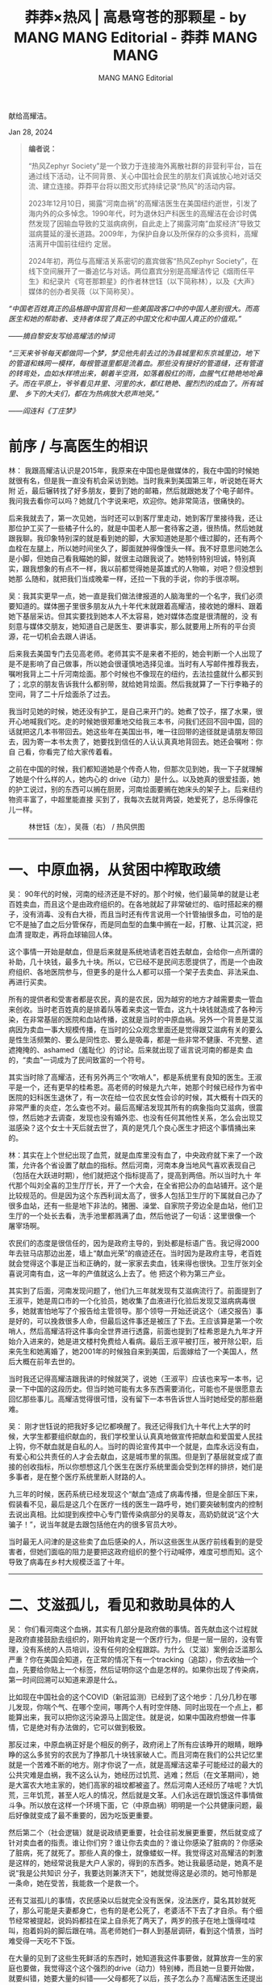 #+title: 莽莽×热风 | 高悬穹苍的那颗星 - by MANG MANG Editorial - 莽莽 MANG MANG

#+author: MANG MANG Editorial

献给高耀洁。

Jan 28, 2024

[[file:d2d4ea93-df76-4857-b2c3-3ae4a11372f9_1200x839.jpg]]


#+begin_quote
*编者说：*

“热风Zephyr Society”是一个致力于连接海外离散社群的非营利平台，旨在通过线下活动，让不同背景、关心中国社会民生的朋友们真诚放心地对话交流、建立连接。莽莽平台将以图文形式持续记录“热风”的活动内容。

2023年12月10日，揭露”河南血祸”的高耀洁医生在美国纽约逝世，引发了海内外的众多悼念。1990年代，时为退休妇产科医生的高耀洁在会诊时偶然发现了因输血导致的艾滋病病例，自此走上了揭露河南”血浆经济”导致艾滋病蔓延的漫长道路。2009年，为保护自身以及所保存的众多资料，高耀洁离开中国前往纽约 定居。

2024年初，两位与高耀洁关系密切的嘉宾做客“热风Zephyr Society”，在线下空间展开了一番追忆与对话。两位嘉宾分别是高耀洁传记《烟雨任平生》和纪录片《穹苍那颗星》的作者林世钰（以下简称林），以及《大声》媒体的创办者吴薇（以下简称吴）。
#+end_quote

#+begin_center
/“中国老百姓真正的品格跟中国官员和一些美国政客口中的中国人差别很大。而高医生和她的帮助者、支持者体现了真正的中国文化和中国人真正的价值观。”/

/------摘自黎安友写给高耀洁的悼词/
#+end_center

#+begin_center
/“三天来爷爷每天都做同一个梦，梦见他先前去过的沩县城里和东京城里边，地下的管道和蛛网一模样，每根管道里都是流着血。那些没有接好的管道缝，还有管道的转弯处，血如水样喷出来，朝着半空溅，如落着殷红的雨，血腥气红艳艳地呛鼻子。而在平原上，爷爷看见井里、河里的水，都红艳艳、腥烈烈的成血了。所有城里、 乡下的大夫们，都在为热病放大悲声地哭。”/

/------阎连科《丁庄梦》/
#+end_center

* 前序 / 与高医生的相识
:PROPERTIES:
:CUSTOM_ID: 前序-与高医生的相识
:CLASS: header-anchor-post
:END:

林： 我跟高耀洁认识是2015年，我原来在中国也是做媒体的，我在中国的时候她就很有名，但是我一直没有机会采访到她。当时我来到美国第三年，听说她在哥大附 近，最后辗转找了好多朋友，要到了她的邮箱，然后就跟她发了个电子邮件。我问我去看你可以吗？她就几个字说来吧，欢迎你。她非常简洁，很痛快的。

后来我就去了，第一次见她，当时还可以到客厅里走动，她到客厅里接待我，还让那位护工买了一些橘子什么的，就是中国老人那一套待客之道，很热情。然后她就跟我聊。我印象特别深的就是看到她的脚，大家知道她是那个缠过脚的，还有两个血栓在左腿上，所以她时间坐久了，脚面就肿得像馒头一样。我不好意思问她怎么是小脚，但她自己看我瞄她的脚，就很主动跟我说了。她特别特别坦诚，特别真实，跟我想象的有点不一样，我以前都觉得她是英雄式的人物嘛，对吧？但没想到她那 么随和，就把我们当成晚辈一样，还拉一下我的手说，你的手很凉啊。

吴：我其实更早一点，她一直是我们做法律报道的人脑海里的一个名字，我们必须要知道的。媒体圈子里很多朋友从九十年代末就跟着高耀洁，接收她的爆料、跟着她下基层采访。但其实要找到她本人不太容易，她对媒体态度是很清醒的，没 有刻意与媒体交朋友，她知道自己是医生、要讲事实，那么就要用上所有的平台资源，花一切机会去跟人讲话。

后来我去美国专门去见高老师。老师其实不是来者不拒的，她会判断一个人出现了是不是影响了自己做事，所以她会很谨慎地选择见谁。当时有人写邮件推荐我去，嘱咐我背上二十斤河南烩面。那个时候也不像现在的纽约，去法拉盛就什么都买到了；北京的朋友告诉我什么都别带，就给她背烩面。然后我就算了一下行李箱子的空间，背了二十斤烩面杀了过去。

我当时见她的时候，她还没有护工，是自己来开门的。她煮了饺子，摆了水果，很开心地喊我们吃。走的时候她很郑重地交给我三本书，问我们还回不回中国，回的话就把这几本书带回去。她这些年在美国出书，唯一往回带的途径就是请朋友带回去，因为寄一本书太贵了，她要找到信任的人认认真真地背回去。她还会嘱咐：你自 己看，你看完了给大家传着看。

之前在中国的时候，我们都知道她是个传奇人物，但那次见到她，我一下子就理解了她是个什么样的人，她内心的 drive（动力）是什么。以及她真的很爱挂面，她的护工说过，别的东西可以搁在厨房，河南烩面要搁在她床头的架子上。后来纽约物资丰富了，中超里能直接 买到了，我每次去就背两袋，她爱死了，总乐得像花儿一样。

#+caption: 林世钰（左），吴薇（右） / 热风供图
[[file:7cd5b74a-7243-48ca-8dbd-23bccff96d52_602x338.png]]

--------------


* 一、中原血祸，从贫困中榨取政绩
:PROPERTIES:
:CUSTOM_ID: 一中原血祸从贫困中榨取政绩
:CLASS: header-anchor-post
:END:

吴： 90年代的时候，河南的经济还是不好的。那个时候，他们最简单的就是让老百姓卖血，而且这个是由政府组织的。在各地就起了非常破烂的、临时搭起来的棚子，没有消毒、没有白大褂，而且当时还有传言说用一个针管抽很多血，可怕的是它不是抽了血之后分管保存，而是同血型的血集中搁在一起，打散、让其沉淀，把血清 提取走，再将血球输回人体。

这个事情一开始是献血，但是后来就是系统地请老百姓去献血，会给你一点所谓的补助，几十块钱，最多九十块。所以，它已经不是民间志愿提供了，而是一个由政府组织、各地医院参与，但更多的是什么人都可以搭一个架子去卖血、非法采血、再进行买卖。

所有的提供者和受害者都是农民，真的是农民，因为越穷的地方才越需要卖一管血来创收。当时老百姓真的是排着队等着来卖这一管血，这九十块钱就造成了各种污染，在非常基层的医院和血站传播，这就是当时的中原血祸。另外一个背景是艾滋病因为卖血一事大规模传播，在当时的公众观念里面还是觉得跟艾滋病有关的要么是性生活频繁的、要么是同性恋、要么是吸毒，都是一些非常不健康、不完整、遮遮掩掩的、ashamed（羞耻化）的讨论。后来就出现了谣言说河南的都是卖 血的，“卖血”一词成为了民间致富的一个符号。

其实当时除了高耀洁，还有另外两三个“吹哨人”，都是系统里有良知的医生。王淑平是一个，还有更早的桂希恩。高老师的时候是九六年，她那个时候已经作为省中医院的妇科医生退休了，有一次在给一位农民女性会诊的时候，其大概有十四天的非常严重的炎症，怎么查也不对。最后高耀洁发现其所有的病象指向艾滋病，很震惊，然后她才去调查，发现也没有婚外恋、也没有任何其他性关系，怎么会出现艾滋感染？这个女士十天后就去世了，真的是凭几个良心医生才把这个事情捅出来的。

林：其实在上个世纪出现了血荒，就是血库里没有血了，中央政府就下来了一个政策，允许各个省设置了献血的指标。然后河南，河南本身当地风气喜欢表现自己（包括在大跃进时期），他们就把这个指标提高了，提高到两倍。所以当时九十 年代那个叫刘全喜的卫生厅厅长，开了一个大会，在全省把公办的血站铺开。这个是比较规范的。但是因为这个东西利润太高了，很多人包括卫生厅的下属就自己办了很多血站，还有一些是地下非法的。猪圈、澡堂、自家院子旁边全是血站，他们卫生厅的一个处长去看，洗手池里都溅满了血，然后他说了一句话：这里很像一个 屠宰场啊。

农民们的态度是很信任的，因为是政府主导的，到处都是标语广告。我记得2000年去驻马店那边出差，墙上“献血光荣”的痕迹还在。当时因为是政府主导，老百姓就会觉得这个事是正当和正确的，就一家家去卖血，钱来得也很快。卫生厅张刘全喜说河南有血，这一年的产值就这么上去了。他 把这个称为第三产业。

其实到了后面，河南发现问题了，他们九三年就发现有艾滋病流行了。前面提到了王淑平，她是周口市的一个化验员，她收集了血液进行化验后发现艾滋病病毒很多，她就害怕地写了个报告给主管领导。那个领导一开始还说这个（递交报告）事是好的，可以挽救很多人命，但最后这件事还是被压了下去。王应该算是第一个吹哨人，然后高耀洁将这件事向全世界进行透露，前面也提到了桂希恩是九九年才开始介入进来的，她是进文楼村免费给人看病。最后王淑平被打压，被开除公职，后来先生和她离婚了，她2001年的时候独自来到美国，后面嫁给了一个美国人，然后大概在前年去世的。

当时我还记得高耀洁跟我讲的时候就哭了，说她（王淑平）应该也来写一本书，记录一下中国的这段历史。但当时她可能有太多东西需要消化，可能也不是很愿意去回忆那些事儿。高耀洁觉得很可惜，没有留下一本书告诉世人当时她经受的那些磨难。

吴： 刚才世钰说的把我好多记忆都唤醒了。我还记得我们九十年代上大学的时候，大学生都要组织献血的，我们学校里认认真真地做宣传把献血和爱国爱人民挂上钩，你不献血就是自私的人。当时的舆论宣传其中一个就是，血库永远没有血，有爱心和公共责任的人才会去献血，这是城市里的氛围。但是到了基层就变成了直接的创收指标，所以你想想这几个医生在医疗系统里面会受到怎样的排挤，她们是多事者，是在整个医疗系统里断人财路的人。

九三年的时候，医药系统已经发现这个“献血”造成了病毒传播，但是全部压下来，假装看不见，最后是这几个在医疗一线的医生一路呼号，她们要突破制度内的控制去说出真相。比如提到疾控中心专门管传染病部分的吴尊友，高奶奶就说“这个大骗子！”，说当年就是去跟包括他在内的很多官员大吵。

当时最无人问津的是这些卖了血后感染的人，所以这些医生从医疗前线看到的是受害者，但她们面临的阻力是要把这政府组织的整个行动喊停，难度可想而知。这个导致了病毒在乡村大规模泛滥了十年。

--------------


* 二、艾滋孤儿，看见和救助具体的人
:PROPERTIES:
:CUSTOM_ID: 二艾滋孤儿看见和救助具体的人
:CLASS: header-anchor-post
:END:

吴： 你们看河南这个血祸，其实有几部分是政府做的事情。首先献血这个过程就是政府直接鼓励去组织的，刚开始肯定是一个医疗行为，但是一层一层的，没有管理，没有系统的人员培训，没有任何的全程跟踪。为什么（艾滋）案例会泛滥那么严重？你在美国会知道，在正常的情况下有一个tracking（追踪），你去收抽一个血，先要给你贴上一个标签，然后证明你这个血是怎样的。如果你出现了传染病，第一时间回溯可以知道来源是什么。

比如现在中国社会的这个COVID（新冠监测）已经到了这个地步：几分几秒在哪儿发现，你喘个气、在哪个空间，哪两个人有时空伴随、同时出现在一个点上，都能算出来，我可以把你这污染源马上固定住。就是说，如果中国政府想做一件事情，它是绝对有办法做的，它可以做到极致。

那反过来，中原血祸正好是个相反的例子，政府闭上了所有应该睁开的眼睛，眼睁睁的这么多贫穷的农民为了挣那几十块钱家破人亡。而且河南在我们的公共记忆里就是一个苦难不断的地方。刚才你说了一点，就是高耀洁这辈子可能经过的最大的公共灾难是血祸，我不这么认为，她经历过饥荒、逃难；然后（在文革期间），她是大富农大地主家的，她们高家的祖坟都被盗了。然后河南人还经历了啥呢？大饥荒，三年饥荒，甚至人吃人的情况，然后就是文革。人们永远在跟饥饿这件事情做斗争。所以放在这样一个环境下面，它（中原血祸）明明是一个公共健康问题，最后好像就变成了最不重要的，因为吃饭更重要。

然后第二个（社会逻辑）就是说政绩更重要，社会往前发展更重要，然后就变成了针对卖血者的指责。谁让你们穷？谁让你去卖血的？谁让你感染了脏病的？你感染了脏病，死了就死了。那些人真的像土，就像蝼蚁一样。我觉得这对高耀洁的刺激是这样的，她经常说我是大户人家的，得到的东西多。她让我最感动是，她真不是说“我是公共知识 分子，我要达则兼济天下”，她就觉得这是必须的。她可怜那是一条命，她在受苦，我能救一个是救一个。

还有艾滋孤儿的事情，农民感染以后就完全没有医保，没法医疗，莫名其妙就死了，那么可能是夫妻都身亡，也有的是老公死了，老婆活不下去了才自杀。有个细节经常被提起，说妈妈都挂在梁上自杀死了两天了，两岁的孩子在地上饿得哇哇叫，抱着妈妈的脚后跟在啃。高老师她们一群人到基层调研，看到这个情景，当时难受得一天吃不下饭。

在大量的见到了这些生死鲜活的东西时，她知道我这件事要做，就算放弃一生的家庭也要做，我觉得这个这个强烈的drive（动力）特别棒，而且她一旦要开始做，就要纠错，她要大量的纠错------父母都死了以后，孩子怎么办？高耀洁医生还提出来了一个问题，就是孤儿怎么拯救，她发现很多人在救助的过程中，民政又把权力再寻租（编者注：腐败）一遍。很多的救助款、捐赠款没有交到最需要的人手里。所以她提出给孤儿找好心的健全的人家，点对点收养，不要再让这些孩子被民政系统接走。然后这孩子到哪儿去了，我们就不知道了哈，这是另外一个故事了。艾滋孤儿也是她后来大量花费心血的一个事情，直到今天，直到她去世。

......

我昨天也是在看资料，她说民政部这个对孤儿的这个救助只是最基本的，让你活着就不错了，但她不是的，她发现一个是治疗，一个是生活成长，一个是健康，包括精神健康，她希望这些人成为有出息的人。在高老师的心里，她觉得人是最重要的，她的爱国我觉得也是基于爱人，她觉得一个人，这个孩子像她小时候一定要读书，有出息的标准就是好好读书，出息做有用的人。她就觉得这些孩子她救过来了，你只是活着下来不行，我要看着你成才。她会愿意把艾滋孤儿变成有才的、堂堂正正 的中国人。

林：刚才吴薇说的我补充一个数字，奶奶她前后救助的孩子有164个。她把其中一些孩子安放在她的老家山东曹县高新庄。每次我去见她，她跟我聊的最多的两件事，一个就是艾滋孤儿，比如她们在国内过的怎么样。有时候那些孩子结婚生子了，就会给她看照片，然后她很开心，那是最开心的时候。她也很关心中国的发展，我以前回去听很多人说她，为什么她有了感动中国这么大的荣誉还要出走，就觉得她叛国、不爱国，是什么反华分子。我说，她比你在座哪个人都爱国。每次她都跟我聊起中国的各种事情，中国的反腐啊，还有中国老百姓过的多苦啊，包括疫情期间那种封控啊，上海发生那些事儿啊，她都关注，都跟我聊，聊的经常就是就是泪水横流。她真的就是，像艾青说的------“为什么我的眼里常含泪水？因为我对这土地爱得深沉。”

--------------


* 三、夹缝求存，仓皇逃离的82岁老人
:PROPERTIES:
:CUSTOM_ID: 三夹缝求存仓皇逃离的82岁老人
:CLASS: header-anchor-post
:END:

林： 她离开的时候真的是迫不得已的。2004年她获得感动中国这个荣誉的时候，当时的河南的宣传部部长不愿意她得奖，还三次进北京去阻挠，但最后奶奶还是获得 了这个荣誉。她回来之后，地方上就有点意见，觉得这个是你的荣誉，但它破坏了我们整体的形象。当时的河南，一被提及就觉得是艾滋病大省，然后很多人不来投 资了、很多孩子出去了，听你说是河南来的都有一点歧视在里头。后来奶奶到美国领了一个奖，叫“生命之音”，她来之前也是备受阻挠，他们不让他来，把她软禁 在家。最后是希拉里给胡锦涛写了好几封信，最后他们还是放行了。

到了美国这边之后，她很受欢迎，去了很多地方也做了很多演讲。回去之后一开 始官方想收买她，登门来问“你能不能帮我们写个书啊？”还说书名是《河南艾滋病今昔》，就一种对比，把坏事变成好事。高耀洁推辞说我年纪都这么大了，人家 说：没事，你不用写，挂个名指导一下就行了，稿费全归你。老太太就说：我年轻的时候，哪是被你这么廉价的钱财容易收买的人啊！就拒绝了。她拒绝以后，外部 的利诱就变成威逼了。

后来有一天，法国那边也给了她一个奖，让她去法国领奖。那时候她的电话已经被监听了，之后他们对她的监控就升级了，就像奶奶说的，就房前屋后四个摄像头，连倒垃圾都不让她去。她的孩子们来看她也不让她下楼。那时候她老伴已经去世了，她独居在家里，生活也蛮不容易的。

最后她就觉得，不用说继续写作，她在媒体上都几乎被封杀了、销声匿迹了。老太太是一个对“自由”二字非常珍视的人，当她觉得在中国没有写作和言论的自由，就决定离开了。

吴： 我从外媒视角再给点补充吧。在那个时期，希拉里写信是真的管用，那时有公共舆论和国际社会的关注，这些回头看我们觉得还真挺美好的。当时的整个社会还有一些基本共识，比如先进、进步、开放、自由，自由还不是禁忌词。当时零三、零四年中央台感动人物节目的主持人还是问人话的，视角还是有温度的。所以在那个环境里，整个中国还是......要脸的，比如一个医生在为一个公共健康事件来呼吁和奔走，这个事情让地方政府只敢在私下吓唬你，采取的办法就是给你制造一些心理上 的恐惧。比如高老师提到的窃听器。

但是她是从文革一路走过来的人，你要知道她经历了太多了，她对于这些基层的、控制人的、给你制造不安全感和恐惧感的这些手段，她是很熟悉的。所以这就是杜聪说的，高老师她很警觉，她有一种政治智慧。还有一个背景是，当时中国还有所谓地方和中央这一对概念，经常会说中央政府是好的，我们还是要办奥运会的嘛，对吧？中国还是要宣称“走向开放、民主自由、现代化、以人为本”的，所以那个时候，希拉里作为一个美国和国际的政要，她还是可以与中国政府的高层进行沟通的。

当时我在南华早报，高耀洁是我们经常会报的题，我们会关注她有什么进展，她就会投诉河南地方对她的迫害，包括骚扰她的工作和在媒体上封杀她。那个时候媒体还有“异地监督”，就是河南的新闻报不出来，我北京能报，北京的事儿报不出来，广州还有南方报系呢。媒体人之间是有协作和协同的。所以其实高耀洁做的事情及其功绩在媒体行业中间也都是被互相支持的。以及那个时候的网络还是灵通的，论坛和网民发帖都还比较活跃，所以不管是我们在媒体层面也好，还是网民的公众知情层面也好，这个信息都是封不住的，她的民意还是挺高的。

当时她就觉得自己是河南的眼中钉，你看她几次走，都先到广州、上海、北京，然后再转出去。当时她在海外得了奖，北京政府也没有堵她。所以她是想先摆脱地方的控制。

现在我们可以想象，如果一个人到了美国接受了一堆外媒的采访，第一反应会是“我还能不能回国？”那个时候高耀洁就想着还要回去。但零七年回到中国后，她就彻底失去安全感了，觉得自己做不成事儿了。她就觉得自己手里还有那么多资料呢，既然本地媒体不让我说了，那是不是马上全面都要封杀我呢？那我第一时间要把事情都说出来，把信息都保留下来。所以她当时离开中国去美国，也是凭一个很清晰的目标，她不太想自己未来会怎么样，而就是“我要把故事写出来”这个念头。她 反复说过这个细节：她就是要带着这个硬盘，到了美国后，先把书写下来。

她出来了以后，也没有把自己当成流亡者，她就是觉得自己在原处干不成事儿，那先去个自由的地方把书写了。尽管流亡这个词后来变成了一个现实。我们最近回头看，很感慨这个宏观环境恶化的过程，如果高耀洁当时不出来会怎么样呢？明明当时还有那么多空间？她出来了，还写了那么多书，她真的是用出走延续了这十几年的记录和表达，也付出了永远回不了国的代价。但我仍然不认为她是一 个“流亡者”。

--------------


* 四、落叶归根？高耀洁的挣扎，归念与超越
:PROPERTIES:
:CUSTOM_ID: 四落叶归根高耀洁的挣扎归念与超越
:CLASS: header-anchor-post
:END:

吴： 所以她才问能回去吗？我们说能回去。我们这些人都是觉得中国会变好的。那她为什么不回去了，因为你也可以用双眼看到，国内的情况是急转直下的，越来越差。我16年到纽约又来读书，就看到她的状态有变化，她会说幸亏我在美国，美国人救了我好几次了，要不然我死好几回了，不然大动脉那个血栓我就会死了。她16年因为肺炎开始卧床，会指着那个呼吸机说，你们看这都是美国给我安的，要没有这个呼吸机我早就死了。到后来她就不再提这个事情了。

但是她每天打开电脑，收藏夹有BBC中文网，VOA、美国之音，什么新浪网、搜狐，然后她一直跟她国内的那些朋友保持邮件联系，经常让我们给她整理邮件。（有些邮件内容）会说高老师最近情况又不好了，上海又怎么着了。这几年肺炎她知道的清清楚楚，她对中国事情的了解速度可能快于我们现场的人，因为她每天睁开眼睛就 坐在电脑前看国内的情况。

她有的时候会说她活腻了，不想活了。我刚才还在想这个事情，一个什么人有这么大的生命力，活到九十六岁还在写书。 然后她反复说我不想活了，真的是置自己为度外了，但她又有一种时不我待的紧迫，她真是着急。她的写字板坏了，一个一个邮件给我写，写字板坏了，痛不欲生啊，什么也干不了了。所以去年的大年三十，我赶紧给她去送写字板，她大年三十也要拿写字板写东西，就这样时不我待地想把她知道的东西写出来。后来我觉得这可能是她唯一的生存意义。国内的人忘了这些事情，或者国内的人不能自由说话了，她没有专门评价过。但她肯定两相比较，觉得那我能做什么的，就把我知道的继 续说吧。

林：我就想起她想回国，然后护照过期了，问你能帮我去办新的吗？我说可以啊......我带着相机去，就给她拍完了，表也填了，在最后那一刻她又犹豫了......但她也跟我讲过，说这些年也有一些人来，有跟她说让她回去啊，说会照顾她。我一直搞不懂那些都是什么人，官方的还是民间的。

但奶奶说回去有几个具体的困难，一个就是出书困难，她就把写书看成生命最重要的一件事儿，如果国内这些书可能出不来。以前她在国内出了一些书，很多人后来就买不到了，有的好像书已经出来了，最后上头有令又把它回收变成纸浆。另一个是她觉得说生活上有困难，在美国对她照顾还是挺好的，她那个二十四小时的护工三班倒，还有医疗保险啊。所以她觉得说回国，退休金才五千多人民币，请个护工可能就要去掉三千多啊，觉得生活会没有这边好一点儿。

另一个她觉得说会没人照顾她...... 所以她最后觉得说，那我还是留在这边吧。

她说我最后走的时候骨灰要回去，她一直在强调这个事情，大家也知道她写的那个遗嘱就是骨灰要让儿子带回去，然后说要撒到黄河去。她每次都跟我说这个事，老是担心，我说奶奶没事儿，你儿子来不了，到时我帮你带回去也可以的。但是我现在也不知道她的骨灰会怎么处理，希望可以如她所愿吧。

吴：......我觉得可能与叶落归根相比，更痛苦的是“物非人非”，就是你回去发现环境也不在了，你的人也不在，朋友也不在了，理解你的工作价值和存在意义的人也不在了。这种苍凉，这种伤心，我觉得那真是刻骨铭心的......所以她也就越来越觉得，自己完全超越了中国人所谓的叶落归根、光宗耀祖，所有这些传统的东西。

最近纪念高老师，很多人还在这个层次上来聊，说什么一定要叶落归根，她终于回到她的爱的祖国，我就觉得他们不理解，不理解高老师。我觉得这个表达和纪念的方式不对，因为她早就用自己的选择，用自己做的事情，把生命价值极度地超越了。早就不再是一个河南人的地域身份认同，或者一个中国人的国家身份认同，来定义和归纳她的生命价值了。这个我挺想强调一下的。最近看很多媒体表述，我觉得，哎呀，你们太不懂高老师了。

--------------


* 五、星归苍穹，我们如何纪念高耀洁
:PROPERTIES:
:CUSTOM_ID: 五星归苍穹我们如何纪念高耀洁
:CLASS: header-anchor-post
:END:

观众：我印象很深的一句话是高奶奶自己说的，“我们不能对他人的苦难无动于衷”，我觉得这个是她留给我们最大的精神财富之一。

吴： 是的，她对COVID这几年里，中国人发生的惨剧，比如死于疫病或看不了病、找不到药，或者封城带来的恶果，她都知道得非常具体，她是真的揪着心，把中国人受的难当成自己的事儿操心。其实我们都可以找出一百种理由，关上新闻就不看了，自己活着都这么辛苦了......她走不了路，没有牙，吃面片子还得嚼一嚼。去年她生日我们去了，端着蛋糕，吹了蜡烛后我就觉得我可能犯错了，她的胃特别不好，吃不了。但她自己主动要吃了一口，我说你抿一抿吧，就吃了一口。第二天来短 信说拉肚子了。我就觉得她人生得到的甜其实很少，就是她的生日，想吃一口蛋糕，吃完明天拉肚子了。

林：我觉得我认识高奶奶这么多年，她特别让我感动的一点是，不要忽视个体的力量。你想她96年的时候已经69岁了，她已经退休了，也没有想到涉足这个事情之后救了那么多人，也给自己惹了很多麻烦。但她认定这个事儿是对的，是应该去做的，不做的话良心不安，那她就去做。她非常简单。之前采访的时候，她说：我不是英雄，只是一个正常的人，我是个本 来意义上的人，我看见别人的苦难，没法儿掉脸而去。

有时候我们在这个大环境里，总会感到秋风秋雨，徒留瑟瑟，但是我们不要失望更不要绝望，我们每个人都可以像高奶奶那样发出自己的一点微光，我们能做什么，就在能力范围内尽量去做。比如我是写字的人，我可以去传播奶奶的这个故事，然后去影响一 些人，对吧？没准你就能够帮助一些人。

我觉得我们不要低估个体的力量。我们去做就好了，不要总是坐在那说，我们就去行动，行动是有力量的。这包括你做的每件事情，带着你的善意，带着那种悲悯，带着那种爱，而不要去抱怨什么的，真的，这些情绪的东西没有意义。我们要去做事情，一点一点地做，先从爱你的身边的人开始，爱你的同胞开始，然后去爱陌生人。我们都可以做到的，真的。我觉得奶奶给我最美好的东西就是这个。所以我前几天把跟她的一张合影------是我最喜欢的我搂着她、她在我怀里笑得特别甜------挂在我的墙上。她去世头一个月我特别难过，我们家就我一个人，女儿上学去了，我每天晚上回忆，看奶奶生前我们一起的各种视频，我就老在那流泪，特别软弱。最近我突然变得有力量了，我每天看奶奶在微笑，我就想象她是天空那颗星，在看着我们每个人。

吴： 我刚刚看见有女孩子在哭，我是看别人哭了就自己要先哭一下的人。我觉得，因为做媒体，我的感受是没有天生的英雄，但是真的只要你自己在一件事情上觉得是对的，这个对不是亲人朋友、同事领导、外部社会告诉你的“正确”，而是你自己认定的，那么它就是你身上的原动力。而那些基于人际关系或者社会结构的“正确”，很可能都是阻止你做“对的事情”的阻力。我做人物专访很多年，我觉得我在找每个人身上做事情的原动力。

这些年我们每个人都有了手机，也都会使用社交媒体，但你会发现特别孤独，原因是你觉得在很多是非、表达、精神层面上，没有能够与你共鸣的人，甚至你想做一点“对的事情”，你可能首先要克服的是身边这些压力。从哪里能找到一种坚持和目标感呢？

从高耀洁身上你会发现，她的动力全部来自她的价值，她自己专业的选择、做人的选择。做这个选择有的时候真的就是一念之差，她要写书，然后就付出了这样的代价。我想谈的是我们个人和公共价值的关系。我觉得在这个原子化的社会里，可能接下来会有越来越多原子的个人。我们现在置身纽约，都是异乡人，那我们怎么在不熟悉的异乡找到往前走的力量？我想真的要按古训，就是勿以善小而不为，勿以恶小而为之。这些也是可以做到的吧。我们在内心克服恐惧，在内心确定一些是非 的标准，然后看到对的东西就多传播一些，看到不对的东西就掐断它在自己这里的传播，愤怒的时候就说出来，别人遇到了困难我们尽量去帮助。当发现整体的舆论环境很压抑的时候，如果你忍无可忍了，克服一点恐惧，说出来。当然落到各行各业的话，我觉得做医生就好好给人开刀，做律师就好好打官司，做法官不要枉法，如果在每个专业上的人都回到一种做人的良知、做专业的标准，那社会就会是一个美好的社会了。

当我作为媒体人、作为讲述者，我真的感叹她怎么能这么有勇气。有时候我一瞬间会觉得自己像是老人了，中国这几十年间，就是不断地在希望、绝望、希望、绝望、希望、绝望。但是当你看到这些老人，我觉得我们可以先去了解历史、去读书，我们看到一篇文章先把它分享出来，有想法的话就写下来，不敢实名就匿名写，但是不要欺骗自己的真实思想，不要忘记事实。

高耀洁一生都在说真话。我们有一个小小的短视频传得很广，其中就有一句：“真话可以不说完，但一定不要说假话。”这其实是我们做人的基本原则，你可以不再为所有的利益、亲情、政治上大大小小的压力所困，不要拿这些东西做借口，我们每个人都可以成为一个英雄，而且我相信这也是高耀洁希望看到的事情。她为什么那么希望我们端端正正地做人，她为什么那么在意那个给她写书的人是不是端端正正的记者？我觉得我们看到这些百岁老人一生的过程之后，了解她经历的每一个阶 段，在每一个关键阶段做出的选择，这些才会给我们注入力量，这个力量是来自于个人内心的动力的。

#+caption: 分享会现场 / 热风供图
[[file:cf95bb6e-4df1-4740-8165-0d08a7dbc4a7_602x451.png]]

--------------


* 附录 / 观众问答
:PROPERTIES:
:CUSTOM_ID: 附录-观众问答
:CLASS: header-anchor-post
:END:

#+begin_quote
*Q：如何买到她的书？*

#+end_quote

吴： 其实高老师的传播渠道特别旧。她不募款，也不收任何人的钱，她在中国的时候就是靠自己自费印宣传材料，当时给农民们普及防控知识什么的。后来她在美国的这些书，还是秉承这个印刷习惯，一次印几百本来送。她只送人不卖。但是这些书还是有出版社的嘛，而且之后纸价涨了，印得越少单价越贵，所以真正的好办法应该是将它电子化，国内的人也可以看到了。她后来同意了，就说，我授权你，你爱干啥干啥吧。后来我也问能不能把这些书放在网上卖，但是只要是涉及到钱，先不说谁出钱呢，卖了书的钱往哪里走呢？反正我没去问她家里人这些决定。我的想法是应该让大家用各种各样的方式继续读到她的遗产。

林：她很多书出版之后，就不要出版社的那个稿酬，而是折成书拿到家里来送。有一年有一个她朋友的侄儿，听说她出了一本《镜头下的真相》，把它拿走卖掉，还撕掉扉页上奶奶赠书的那个字样，卖了三千块。所以奶奶有时候对人还是有很多失望在里面。最近也有很多人问我怎么买书，我也在考虑，因为我帮她编辑出版过两本书。我有个朋友弄了一个网站，她说可以放在上面，到时看一下是什么渠道再告诉大家。另外我最近在编辑她的最后一本书，然后明年会出版，到时看一下能不能做成电子让它传播得更广泛一些，因为她书不容易买到。她在香港出，她在加拿大出。美国出的两本是《诗词札记二百首》，还有《高耀洁行医往事》，这两本在Amazon上面 有，因为是我帮她出版的。

#+begin_quote
*Q：她如何看待外界给她的荣誉，是否最看重其中的哪一项？*

#+end_quote

林： 她确实得到很多荣誉，包括联合国的、日本的、美国的、法国的，特别多。她挺看重这些荣誉，她并不是说这些荣誉带给她声名，是觉得说我自己做的这个事情就得到了一种认可。然后而且也意味着说，那些艾滋病人的还有遗孤的故事，为更多的人知道。她经常会说起她当年去哪里领奖的那些趣事。她挺骄傲的。

吴：她最看重的是那颗星星。对，就那个38980[fn:1]吧，“看，看那颗星星喔，星星喔！”她很开心地告诉我，这个画面总在我脑海里。她真的很骄傲的，这个骄傲不是说自己的声誉名望，就是我们刚才还说到她这个儒家思想嘛，安身为民而立命，就是最后你这个你关心的人，公众给到你的认可。还有一个她其实是很在意能够盘动什么资源，这是我的表述，不是她的语言。但她会觉得， 因为她最重要的是这样子，她想让更多的人知道。

这个也是我后来想到的、想清楚的问题。就是说如果一个人想做成一件事情的话，她要动员一切的资源和力量，那么她觉得得到了奖的话，那她就有更大的传播影响力。所以我觉得，她的意义是这些东西得到了认可，证明她是对的。但她也不用别人证明她是对的，她认为这是对的。但是我觉得她最在意的是那一颗星星，因为她对着电脑里的照片，一张一张给我过，就是这个奖、那个奖，她都没说啥，就是鼠 标乱滑。看，哎，就是那个星星的那个牌子，我认为她是最喜欢的。

林：对，而且关于这个星星，我记得她说将来她肯定要离开这个世界，但是这颗星星会挂在天上，会看着当年那个血祸的，让造成血祸的那些人受到审判。她跟我讲过这样一句话。

吴：我觉得星星这个意义特别特别棒。如果我们每个人都努力想成为一颗星星，那多棒啊，是吧？就是你做的事情，让自己在历史上、在宇宙里留下痕迹，多棒啊！我觉得特别好，我们都当星星吧！

#+begin_quote
*Q：最后一次见她是怎样的？她在生命最后这几年如何看待她的事业以及离开后的未来？各位嘉宾是否想象过她的离开？*

#+end_quote

林： 我最后一次见她是2023年末，我和先生一起去，那天奶奶精神状态特别好，我真的没有想到她一个月后会离开，然后就跟我们说这说那，我们聊得很开心。我那时候还在盘算着，因为12月19日是她的生日嘛，我想到时候再给她庆祝一次比较大的生日。她有份稿子是去年春天给我的，说这是人生最后一本书，在我听来就有点“狼来了”，因为我从2015年认识她到现在，她经常会说：哎呀，我活不了多久了，这是我最后一本书。我都帮她编了两三本“最后一本书”了。所以当时我看她状态很好，根本没有想过她会离开，我觉得她是一个意志很坚强的老人，而且很坚韧。

如果我知道那天是跟她最后一次见面，我会跟她用力拥抱的。

她毕竟九十五六岁了，我也有一闪念觉得有一天她会离开我。她就像一颗夜明珠一样，这个城市因为她才会闪光，不然我觉得这里真的变成一座空城。我觉得跟她还有很多事情要一起做，我有很多想法。所以我一直没有心理准备......直到她走的那一天。

我之前开玩笑说，每年要给她找一个活下去的“拐杖”，那个拐杖就是她对那年的一个盼望。所以我每次帮她出一本书，就说：奶奶你再写一本，我再帮你出。其实大家知道，人在那个年龄里写下的文字是很乱的，我来编辑对我也是很大的负担，我眼睛也很不好，但我总是想让她活下去、活下去。所以那本书也是我提议她去弄，弄完了给我之后，我就故意慢慢给她拖着；她问我书编得怎么样了，我说快了还有几章，然后就一直给她这么拖着拖着。到了十二月初，她问我：你的书什么时候能出版，我希望在有生之年可以见到它。我心里一想，哎哟，拖不下去了，于是迅速发给她。但是没有收到她的回信，我觉得这不太像她。12月9号的时候有一个节目联系我想跟奶奶一起做，我就又给她发邮件；刚好有一个朋友也想来看望她，我去信了，说“敬拜”。但是这些都没有回复。

很奇怪的，那天我状态很不好，头特别疼，外边雨也下得大。我看到黎安友教授给我发来的邮件，说高奶奶已经passed away（逝世）了。

霎时我觉得地动山摇，什么话都说不出来。我给黎教授打了个电话，他正在奶奶的公寓里，说她刚刚走了。我又跟护工聊了下，她走得很安详，护工进门放下手里买的菜，进来就看见奶奶坐在马桶上滑了下去，就那么走了。我想到她这些年身体很不舒服，走了对她来说真的是一种解脱，但对还活着的我们来说，我们还是很想念她 的。

吴：她去年其实得了一次很严重的肺炎，急诊进医院，那是第一次我觉得我们可能会随时失去她。黎安友教授和给她看病的医生都说没啥问题，但那天她拉着我的手在床边说：我得癌症了，我是医生，别听TA们的，我活不了多久了。高老师是这样的，她经常会说“快死了”，有的时候我甚至觉得她是以此要挟我们多去看看她。她去年也给了我一本书稿帮忙出版，就说：这是我最后一本了，出完这本我就可以死了。那我跟世钰想的一样，就有点拖，她中间几次就在催 我快点，她没时间了。

她怎么看待这些成果？说真的，事业、成果、进度这些都不是她关心的，她的嘴里从来没说出过这些词儿。她就是说要写书， 她认为不够。她给我们的感觉就是“永远要讲话”，不是一个project（项目）进度这样的概念，她是“speaking up is part of your life”（发声是生命的一部分）。她躺在病床上也说：我死了没关系，那些中国人太苦了，TA们的事儿谁说呀？

我当时在心里就想：那我们说吧。

#+begin_quote
*Q：她身上是否存在与中国传统的冲突，又是怎么处理的呢？*

#+end_quote

林： 有一次我给她写一篇文章，就是题目就是“我的一生都在逃难”，她就是十一岁的时候，那时候叫跑反嘛，就是逃日本兵最后逃到开封去。然后到了一九四八年的时候，她在开封女子师范学院上学，发生了国共内战，然后她就逃到了江南，逃到了浙江嘉兴。然后八十二岁从中国逃到美国，就是越来越远，越来越远。就她的一生真的就是颠沛流离。所以她的女儿就说，为什么她妈妈不太容易信任别人，她一直没有安全感。

高奶奶她四岁就就上私塾，四书五经特别熟，刚才你们也看到。但是她有儒家的那些东西，比如说这个仁，对吧？这个字在她身上我觉得体现得非常充分。但是同时她是个很立体的人。她身上有一些我觉得很现代的思想，就是她的那种自由的意志，还有那种独立的精神。

我给大家举几个例子吧，她小的时候是缠过小脚的。姐妹也有好几个，她妈给每个人都缠小脚，其她人都乖乖的，就是夜里睡不着，她们只能手脚并用爬上楼梯去睡觉，你们想想，非常疼。而奶奶呢，她每天晚上，她妈一裹，她就把那个线头剪掉。她从小就有那个反抗的独立的精神在里头。天生的啊，然后她剪掉，她妈妈第二天发现了，就把她暴打一顿。然后她又把她缠起来又剪掉，她就整天老被打。她最后缠到十岁、十一岁啊，最后脚就变形，变残疾了嘛。

还有一个就是她十几岁，她想上学，她们家比较重男轻女，她弟弟上学，但是女孩子一般就......她妈觉得说你能够识两个字就OK了，不用上学。但是她特别想读书，要求了好几次以后家里还是不同意，你知道她干什么吗？她就用粉笔在门上写下一首绝命诗。最后一句是：命归黄泉魂自由，好像大概是这个意思。然后拿了个绳子就要上吊。最后就是因为有了这样大的动静，家里人才发现把她给救下来。

她从来就是有封建的一面，也有一点点重男轻女。但是她有一些像现代女性的那种独立意识。这个是个很有意思的东西。包括她后来，自己八十二岁还离家出走。这个东西是贯穿她生命的整个过程。

吴： 其实你问的这俩问题我都想过。我们说儒家，说女权主义者，拉回到现实和现在的生活，包括这个自由是什么，它可能在不同的层面有不同的意义、行动和需求。其实没有一个人是完整的，所有的东西它都不是完美的。她真的是，一个是我觉得她身上挺多腐朽思想的，就是比如说女性的这个方面......但你说她对强权的这种不服从，是不是平权？那一定是啊，你说它是普世价值还是传统的儒家价值？我觉得都有。然后她这个修身、齐家、治国、平天下，她也不用平天下，她也不用治国，但 是她在自己所谓小家和大家里，早就超越了什么贤妻良母的价值。

还有一个我觉得特别棒的一点，我跟我身边的人都讨论过的，她的这几个孩子对她有不满意的情绪，我觉得特别能理解。但是反过来讲，如果我们从现代思想来看的话，父母对孩子的关系，其实不是我是你的、你是我的。孩子投身到我们身边，我 们给TA吃好穿暖，TA是一个完整的人格，要成长的。那么等孩子成年了，家长不应该因为孩子放弃自己的事业。高老师她觉得这不是小家和大家的关系，她肯定脑子里想的是（孩子）你们都有饭吃了，你们都有自己的生活了，那这件事情（继续我的事业）是我要做的。我觉得她这个思想就特别女权。可是她在回归人性的时候呢，她是不是慈母呢？爱不爱自己的孩子？当然爱。所以这就是这个价值和文化在她身上的体现。

她还特别不喜欢“不正当的情感关系”，她会批评，她会评价到很具体的那个谁的老公好，那个谁的老公不好，谁谁离婚了，谁谁不好，她离婚了！然后她马上第二个反应就是，离了婚以后她可怎么办呢？我现在会觉得，离婚太好了，祝贺你了，你自由了，你可以找第二个人了。她的反应就是哎呀，离婚了，她好惨呀，她怎么办呢？

我觉得挺棒的一点是她特别强调“我是读了书的”。我觉得这个特别棒，从我们女权的角度上讲，知识改变我们，知识给我们力量。然后还有一个有意思，她特别爱孩子。但是她给我嘴上八卦别人的时候呢，有点价值观混乱，她一方面会说谁是好母亲，她最近操心谁谁谁的孩子呢。转身她就说，她离婚了！那意思就是：因为她离婚了，所以她很辛苦。但又会说她很棒，很有出息，因为她读书，能干。所以她真的是慈爱的、独立的、操别人很多心的、很立体的一个人。

吴：她还有一个传统价值的延续就是很节俭，节俭到抠门了，你看她永远是那件我们都很熟悉的棕黄色马甲。但她会用她的方式表达对你的爱。我去的头几次，我的摄影师跟着我，她都不吭气，她后来就专门问，她就让她的保姆说：“我专门买了水，你给她一瓶，你也喝。”我说我带了水，她就拿两块钱一瓶的水，很认真地拿给我们摄影师，然后说几句话就嘱咐她喝水。走的时候我就专门让说，你把这半瓶水一定带上，这是老太太从嘴里省下来的钱。而且这一瓶水，对我们的意义和对她的意义不一样的。

吴： 我们还说无功不受禄，她绝不随便接受别人的这个给予，真的。她那么穷，她多少次你肯定也经历过，从她那个小破马甲儿掏掏------这肯定是在她信任的人面前哈------掏出来她的医保卡、银行卡、食物卡，还有二十多块钱，然后那天也不知道怎么就高兴，就是我觉得她就把她一堆小零镚儿很认真地给我说，我用不了了，你拿走吧。你想她那么一点点钱，攒出来的钢镚儿，她竭尽她的全力去给别人，她觉得你帮助了我。我觉得有的时候就有点抽离我们现实生活，但这些东西你说她是传统吗？我觉得是传统，是文化吗？是精神吗？回到刚才说到黎安友老师的这个点，我觉得我们“中国人”这个词好辛苦哦------你们懂我在说什么吧------就是 Chinese by blood（血统意义上的中国人），Chinese by culture（文化意义上的中国人），我们中国这个苦难的国度，我们这些人，我们要爱自己的这些东西。这些精神的力量，是人内心的力量，这些东西真的非 常非常难得。█


[fn:1] 于2000年10月发现的小行星38980号，被命名为“高耀洁”。
